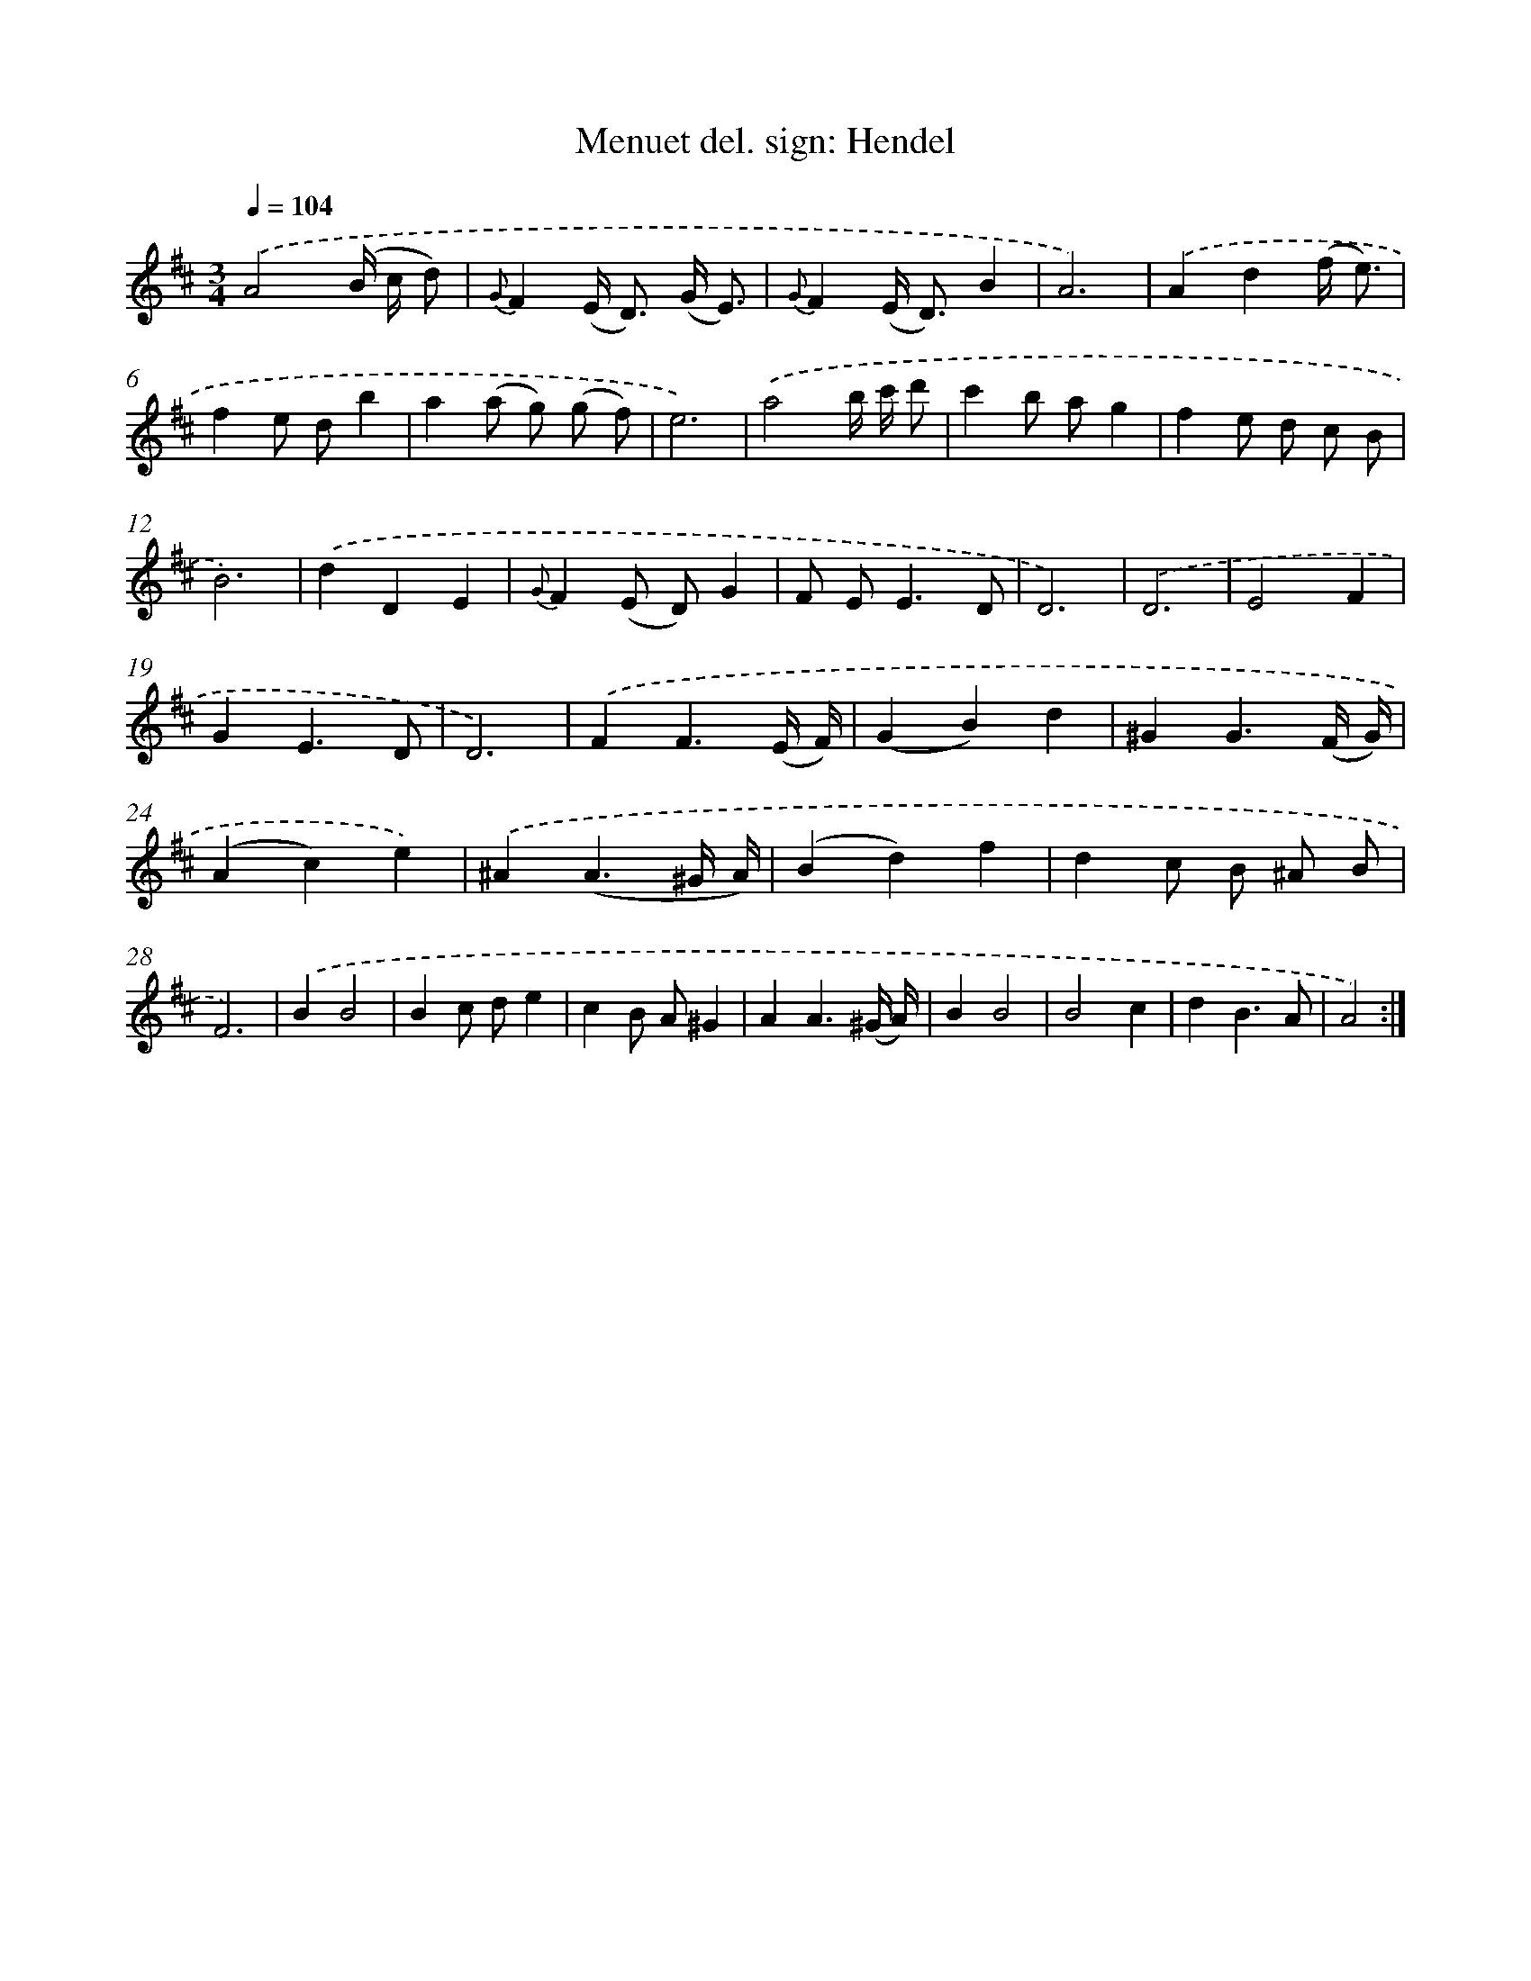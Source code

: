 X: 17526
T: Menuet del. sign: Hendel
%%abc-version 2.0
%%abcx-abcm2ps-target-version 5.9.1 (29 Sep 2008)
%%abc-creator hum2abc beta
%%abcx-conversion-date 2018/11/01 14:38:14
%%humdrum-veritas 2899628026
%%humdrum-veritas-data 2090843251
%%continueall 1
%%barnumbers 0
L: 1/8
M: 3/4
Q: 1/4=104
K: D clef=treble
.('A4(B/ c/ d) |
{G}F2(E< D) (G/ E3/) |
{G}F2(E< D)B2 |
A6) |
.('A2d2(f/ e3/) |
f2e db2 |
a2(a g) (g f) |
e6) |
.('a4b/ c'/ d' |
c'2b ag2 |
f2e d c B |
B6) |
.('d2D2E2 |
{G}F2(E D)G2 |
F E2<E2D |
D6) |
.('D6 |
E4F2 |
G2E3D |
D6) |
.('F2F3(E/ F/) |
(G2B2)d2 |
^G2G3(F/ G/) |
(A2c2)e2) |
.('^A2(A3^G/ A/) |
(B2d2)f2 |
d2c B ^A B |
F6) |
.('B2B4 |
B2c de2 |
c2B A^G2 |
A2A3(^G/ A/) |
B2B4 |
B4c2 |
d2B3A |
A4) :|]

